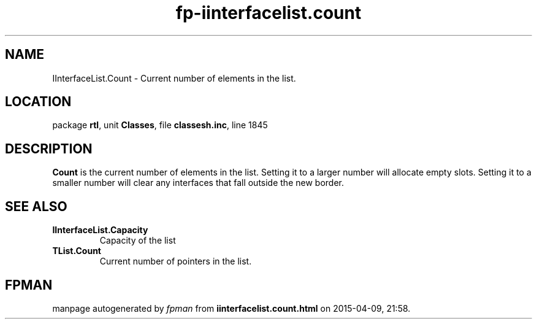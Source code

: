 .\" file autogenerated by fpman
.TH "fp-iinterfacelist.count" 3 "2014-03-14" "fpman" "Free Pascal Programmer's Manual"
.SH NAME
IInterfaceList.Count - Current number of elements in the list.
.SH LOCATION
package \fBrtl\fR, unit \fBClasses\fR, file \fBclassesh.inc\fR, line 1845
.SH DESCRIPTION
\fBCount\fR is the current number of elements in the list. Setting it to a larger number will allocate empty slots. Setting it to a smaller number will clear any interfaces that fall outside the new border.


.SH SEE ALSO
.TP
.B IInterfaceList.Capacity
Capacity of the list
.TP
.B TList.Count
Current number of pointers in the list.

.SH FPMAN
manpage autogenerated by \fIfpman\fR from \fBiinterfacelist.count.html\fR on 2015-04-09, 21:58.

